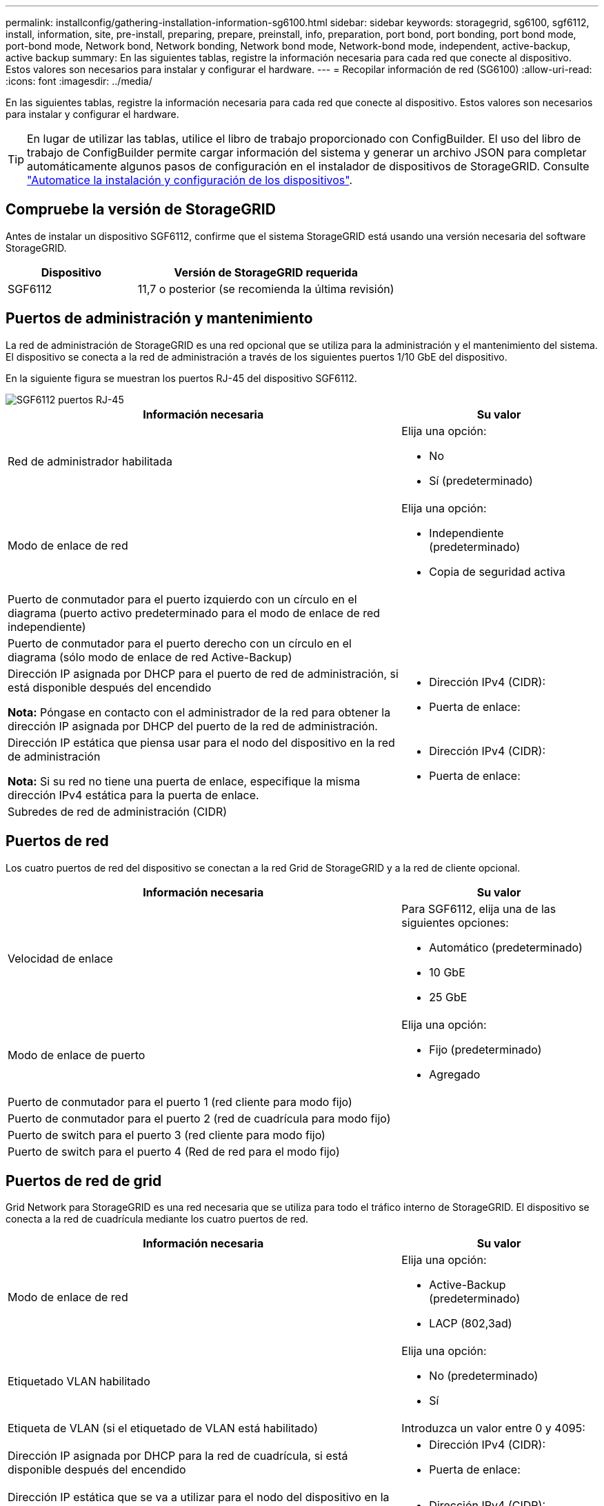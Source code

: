 ---
permalink: installconfig/gathering-installation-information-sg6100.html 
sidebar: sidebar 
keywords: storagegrid, sg6100, sgf6112, install, information, site, pre-install, preparing, prepare, preinstall, info, preparation, port bond, port bonding, port bond mode, port-bond mode, Network bond, Network bonding, Network bond mode, Network-bond mode, independent, active-backup, active backup 
summary: En las siguientes tablas, registre la información necesaria para cada red que conecte al dispositivo. Estos valores son necesarios para instalar y configurar el hardware. 
---
= Recopilar información de red (SG6100)
:allow-uri-read: 
:icons: font
:imagesdir: ../media/


[role="lead"]
En las siguientes tablas, registre la información necesaria para cada red que conecte al dispositivo. Estos valores son necesarios para instalar y configurar el hardware.


TIP: En lugar de utilizar las tablas, utilice el libro de trabajo proporcionado con ConfigBuilder. El uso del libro de trabajo de ConfigBuilder permite cargar información del sistema y generar un archivo JSON para completar automáticamente algunos pasos de configuración en el instalador de dispositivos de StorageGRID. Consulte link:automating-appliance-installation-and-configuration.html["Automatice la instalación y configuración de los dispositivos"].



== Compruebe la versión de StorageGRID

Antes de instalar un dispositivo SGF6112, confirme que el sistema StorageGRID está usando una versión necesaria del software StorageGRID.

[cols="1a,2a"]
|===
| Dispositivo | Versión de StorageGRID requerida 


 a| 
SGF6112
 a| 
11,7 o posterior (se recomienda la última revisión)

|===


== Puertos de administración y mantenimiento

La red de administración de StorageGRID es una red opcional que se utiliza para la administración y el mantenimiento del sistema. El dispositivo se conecta a la red de administración a través de los siguientes puertos 1/10 GbE del dispositivo.

En la siguiente figura se muestran los puertos RJ-45 del dispositivo SGF6112.

image::../media/sg6100_rj_45_ports_circled.png[SGF6112 puertos RJ-45]

[cols="2a,1a"]
|===
| Información necesaria | Su valor 


 a| 
Red de administrador habilitada
 a| 
Elija una opción:

* No
* Sí (predeterminado)




 a| 
Modo de enlace de red
 a| 
Elija una opción:

* Independiente (predeterminado)
* Copia de seguridad activa




 a| 
Puerto de conmutador para el puerto izquierdo con un círculo en el diagrama (puerto activo predeterminado para el modo de enlace de red independiente)
 a| 



 a| 
Puerto de conmutador para el puerto derecho con un círculo en el diagrama (sólo modo de enlace de red Active-Backup)
 a| 



 a| 
Dirección IP asignada por DHCP para el puerto de red de administración, si está disponible después del encendido

*Nota:* Póngase en contacto con el administrador de la red para obtener la dirección IP asignada por DHCP del puerto de la red de administración.
 a| 
* Dirección IPv4 (CIDR):
* Puerta de enlace:




 a| 
Dirección IP estática que piensa usar para el nodo del dispositivo en la red de administración

*Nota:* Si su red no tiene una puerta de enlace, especifique la misma dirección IPv4 estática para la puerta de enlace.
 a| 
* Dirección IPv4 (CIDR):
* Puerta de enlace:




 a| 
Subredes de red de administración (CIDR)
 a| 

|===


== Puertos de red

Los cuatro puertos de red del dispositivo se conectan a la red Grid de StorageGRID y a la red de cliente opcional.

[cols="2a,1a"]
|===
| Información necesaria | Su valor 


 a| 
Velocidad de enlace
 a| 
Para SGF6112, elija una de las siguientes opciones:

* Automático (predeterminado)
* 10 GbE
* 25 GbE




 a| 
Modo de enlace de puerto
 a| 
Elija una opción:

* Fijo (predeterminado)
* Agregado




 a| 
Puerto de conmutador para el puerto 1 (red cliente para modo fijo)
 a| 



 a| 
Puerto de conmutador para el puerto 2 (red de cuadrícula para modo fijo)
 a| 



 a| 
Puerto de switch para el puerto 3 (red cliente para modo fijo)
 a| 



 a| 
Puerto de switch para el puerto 4 (Red de red para el modo fijo)
 a| 

|===


== Puertos de red de grid

Grid Network para StorageGRID es una red necesaria que se utiliza para todo el tráfico interno de StorageGRID. El dispositivo se conecta a la red de cuadrícula mediante los cuatro puertos de red.

[cols="2a,1a"]
|===
| Información necesaria | Su valor 


 a| 
Modo de enlace de red
 a| 
Elija una opción:

* Active-Backup (predeterminado)
* LACP (802,3ad)




 a| 
Etiquetado VLAN habilitado
 a| 
Elija una opción:

* No (predeterminado)
* Sí




 a| 
Etiqueta de VLAN (si el etiquetado de VLAN está habilitado)
 a| 
Introduzca un valor entre 0 y 4095:



 a| 
Dirección IP asignada por DHCP para la red de cuadrícula, si está disponible después del encendido
 a| 
* Dirección IPv4 (CIDR):
* Puerta de enlace:




 a| 
Dirección IP estática que se va a utilizar para el nodo del dispositivo en la red de cuadrícula

*Nota:* Si su red no tiene una puerta de enlace, especifique la misma dirección IPv4 estática para la puerta de enlace.
 a| 
* Dirección IPv4 (CIDR):
* Puerta de enlace:




 a| 
Subredes de red de cuadrícula (CIDR)
 a| 



 a| 
Ajuste de la unidad de transmisión máxima (MTU) (opcional). Puede utilizar el valor predeterminado de 1500 o establecer la MTU en un valor adecuado para tramas gigantes, como 9000.
 a| 

|===


== Puertos de red del cliente

La red de cliente para StorageGRID es una red opcional que se suele utilizar para proporcionar acceso al protocolo de cliente al grid. El dispositivo se conecta a la red cliente mediante los cuatro puertos de red.

[cols="2a,1a"]
|===
| Información necesaria | Su valor 


 a| 
Red de cliente habilitada
 a| 
Elija una opción:

* No (predeterminado)
* Sí




 a| 
Modo de enlace de red
 a| 
Elija una opción:

* Active-Backup (predeterminado)
* LACP (802,3ad)




 a| 
Etiquetado VLAN habilitado
 a| 
Elija una opción:

* No (predeterminado)
* Sí




 a| 
Etiqueta de VLAN (si el etiquetado de VLAN está habilitado)
 a| 
Introduzca un valor entre 0 y 4095:



 a| 
Dirección IP asignada por DHCP para la red cliente, si está disponible después del encendido
 a| 
* Dirección IPv4 (CIDR):
* Puerta de enlace:




 a| 
Dirección IP estática que se va a usar para el nodo del dispositivo en la red cliente

*Nota:* Si la red de cliente está activada, la ruta predeterminada del dispositivo utilizará la puerta de enlace especificada aquí.
 a| 
* Dirección IPv4 (CIDR):
* Puerta de enlace:


|===


== Puertos de red de gestión de BMC

Puede acceder a la interfaz de BMC en el dispositivo con el puerto de gestión 1-GbE rodeado en un círculo en el diagrama. Este puerto admite la gestión remota del hardware de la controladora a través de Ethernet mediante el estándar de interfaz de gestión de plataforma inteligente (IPMI).


NOTE: Es posible habilitar o deshabilitar el acceso IPMI remoto para todos los dispositivos que contengan un BMC. La interfaz de IPMI remota permite que cualquier persona que tenga una cuenta y una contraseña de BMC acceda al hardware de bajo nivel a sus dispositivos StorageGRID. Si no necesita acceso remoto de IPMI a BMC, deshabilite esta opción mediante uno de los siguientes métodos: +
En Grid Manager, vaya a *CONFIGURACIÓN* > *SEGURIDAD* > *CONFIGURACIÓN DE SEGURIDAD* > *Electrodomésticos* y desactive la casilla de verificación *Habilitar acceso remoto a IPMI*. +
En la API de administración de grid, utilice el extremo privado: `PUT /private/bmc`.

La siguiente figura muestra el puerto de gestión BMC en el dispositivo SGF6112.

image::../media/sgf6112_cn_bmc_management_port.png[Puerto de gestión de SG6100 GbE]

[cols="2a,1a"]
|===
| Información necesaria | Su valor 


 a| 
Puerto del switch Ethernet se conectará al puerto de administración del BMC (con un círculo en el diagrama)
 a| 



 a| 
Dirección IP asignada por DHCP para la red de gestión de BMC, si está disponible después del encendido
 a| 
* Dirección IPv4 (CIDR):
* Puerta de enlace:




 a| 
La dirección IP estática que planea usar para el puerto de gestión de BMC
 a| 
* Dirección IPv4 (CIDR):
* Puerta de enlace:


|===


== Modos de enlace de puerto

Cuando link:configuring-network-links.html["configurar enlaces de red"] Para el dispositivo SGF6112, puede utilizar la vinculación de puertos para los puertos que se conectan a la red Grid y la red cliente opcional, y los puertos de gestión 1/10-GbE que se conectan a la red de administración opcional. El enlace de puertos ayuda a proteger los datos proporcionando rutas redundantes entre las redes StorageGRID y el dispositivo.



=== Modos de enlace de red

Los puertos de red del dispositivo admiten el modo de enlace de puerto fijo o el modo de enlace de puerto agregado para las conexiones Red de grid y Red de cliente.



==== Modo de enlace de puerto fijo

El modo de enlace de puerto fijo es la configuración predeterminada de los puertos de red.

image::../media/sgf6112_fixed_port.png[SGF6112 Modo de enlace de puerto fijo]

[cols="1a,3a"]
|===
| Llamada | Qué puertos están Unidos 


 a| 
C
 a| 
Los puertos 1 y 3 se unen para la red cliente, si se utiliza esta red.



 a| 
G
 a| 
Los puertos 2 y 4 están Unidos para la red de cuadrícula.

|===
Cuando se utiliza el modo de enlace de puerto fijo, los puertos se pueden enlazar mediante el modo de copia de seguridad activa o el modo de protocolo de control de agregación de enlaces (LACP 802.3ad).

* En el modo activo-backup (predeterminado), solo hay un puerto activo a la vez. Si se produce un error en el puerto activo, su puerto de backup proporciona automáticamente una conexión de conmutación por error. El puerto 4 proporciona una ruta de copia de seguridad para el puerto 2 (red de red de cuadrícula) y el puerto 3 proporciona una ruta de copia de seguridad para el puerto 1 (red de cliente).
* En el modo LACP, cada par de puertos forma un canal lógico entre el dispositivo y la red, lo que permite un mayor rendimiento. Si un puerto falla, el otro continúa proporcionando el canal. El rendimiento se reduce, pero la conectividad no se ve afectada.



NOTE: Si no necesita conexiones redundantes, puede utilizar solo un puerto para cada red. Sin embargo, tenga en cuenta que la alerta *Enlace de dispositivo de almacenamiento inactivo* podría activarse en el Administrador de grid después de instalar StorageGRID, lo que indica que un cable está desconectado. Puede desactivar esta regla de alerta con seguridad.



==== Modo de enlace de puerto agregado

El modo de enlace de puerto de agregado aumenta de manera significativa el rendimiento de cada red StorageGRID y proporciona rutas de conmutación al respaldo adicionales.

image::../media/sgf6112_aggregate_ports.png[SGF6100 modos de unión de puertos agregados]

[cols="1a,3a"]
|===
| Llamada | Qué puertos están Unidos 


 a| 
1
 a| 
Todos los puertos conectados se agrupan en un único enlace LACP, lo que permite que todos los puertos se usen para el tráfico de red de grid y de red de cliente.

|===
Si tiene pensado utilizar el modo de enlace de puerto agregado:

* Debe usar el modo de enlace de red LACP.
* Debe especificar una etiqueta de VLAN exclusiva para cada red. Esta etiqueta VLAN se añadirá a cada paquete de red para garantizar que el tráfico de red se dirija a la red correcta.
* Los puertos deben estar conectados a switches que sean compatibles con VLAN y LACP. Si varios switches participan en el enlace LACP, los switches deben ser compatibles con los grupos de agregación de enlaces de varios chasis (MLAG), o equivalentes.
* Comprenderá cómo configurar los switches para usar VLAN, LACP, y MLAG, o equivalente.


Si no desea utilizar los cuatro puertos, puede usar uno, dos o tres puertos. El uso de más de un puerto maximiza la posibilidad de que cierta conectividad de red permanezca disponible si se produce un error en uno de ellos.


NOTE: Si decide utilizar menos de cuatro puertos de red, tenga en cuenta que puede activarse una alerta * de enlace de dispositivo de servicios* en Grid Manager después de instalar el nodo del dispositivo, lo que indica que se ha desconectado un cable. Puede deshabilitar con seguridad esta regla de alerta para la alerta activada.



=== Modos de enlace de red para los puertos de gestión

En el caso de los dos puertos de gestión de 1/10 GbE, puede seleccionar el modo de vínculo de red independiente o el modo de vínculo de red Active-Backup para conectarse a la red de administración opcional.

image::../media/sgf6112_bonded_management_ports.png[Puertos de gestión de red]

[cols="1a,3a"]
|===
| Llamada | Modo de enlace de red 


 a| 
A.
 a| 
Modo de copia de seguridad activa. Ambos puertos de gestión están Unidos en un puerto de gestión lógico conectado a la red administrativa.



 a| 
YO
 a| 
Modo independiente. El puerto de la izquierda está conectado a la red de administración. El puerto de la derecha está disponible para conexiones locales temporales (dirección IP 169.254.0.1).

|===
En modo independiente, solo el puerto de gestión de la izquierda está conectado a la red del administrador. Este modo no proporciona una ruta de acceso redundante. El puerto de gestión de la derecha está desconectado y disponible para las conexiones locales temporales (utiliza la dirección IP 169.254.0.1).

En el modo Active-Backup, ambos puertos de gestión están conectados a la red Admin. Solo hay un puerto activo a la vez. Si se produce un error en el puerto activo, su puerto de backup proporciona automáticamente una conexión de conmutación por error. La vinculación de estos dos puertos físicos en un puerto de gestión lógica proporciona una ruta redundante a la red de administración.


NOTE: Si necesita establecer una conexión local temporal con el dispositivo cuando los puertos de gestión 1/10 GbE están configurados para el modo de copia de seguridad activa, quite los cables de ambos puertos de administración, conecte el cable temporal en el puerto de administración de la derecha y acceda al dispositivo con la dirección IP 169.254.0.1.

.Información relacionada
* link:cabling-appliance.html["Aparato por cable"]
* link:setting-ip-configuration.html["Configure las direcciones IP de StorageGRID"]


